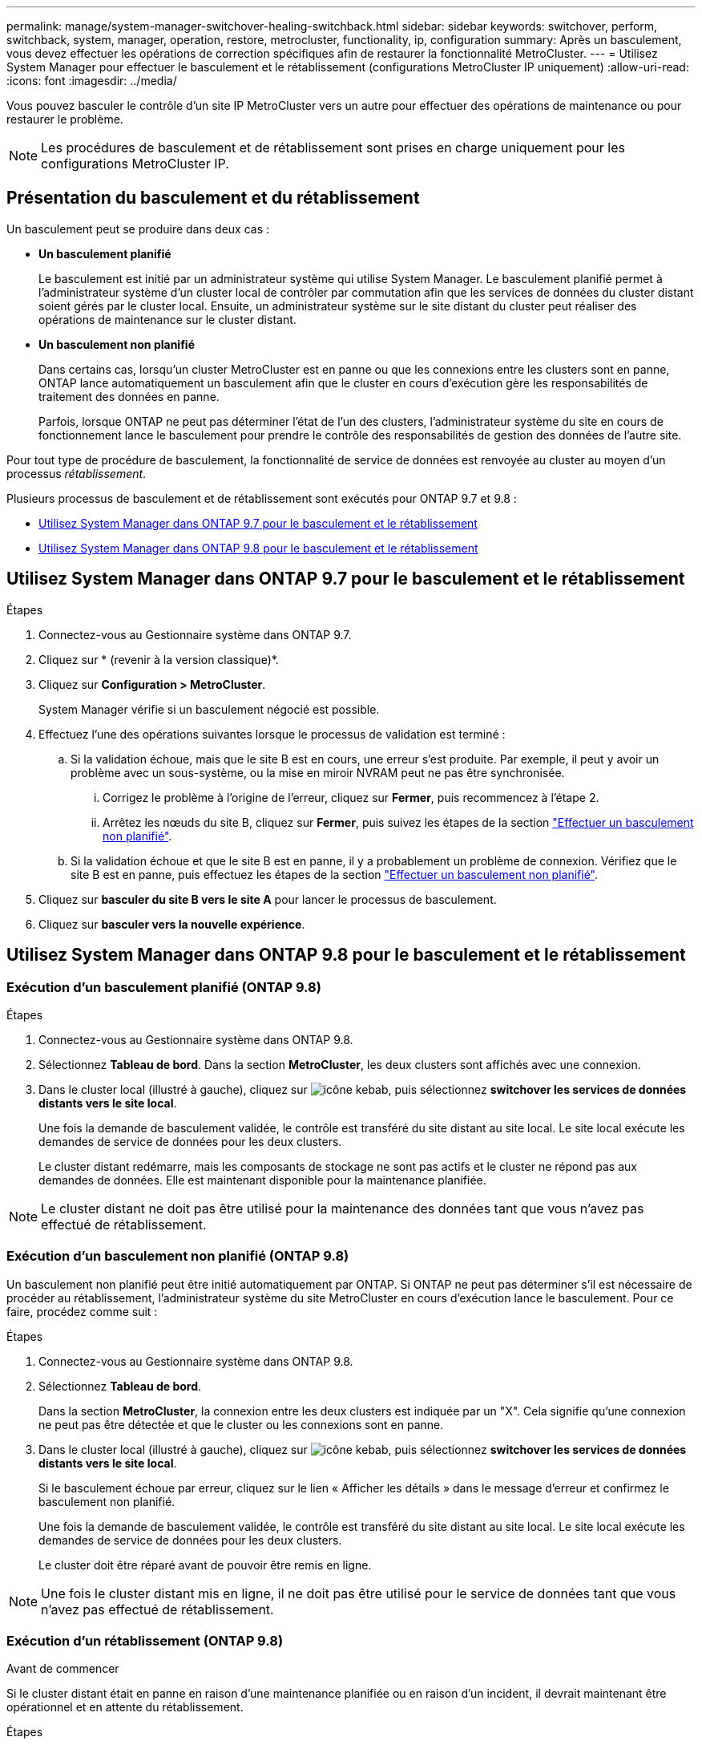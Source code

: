 ---
permalink: manage/system-manager-switchover-healing-switchback.html 
sidebar: sidebar 
keywords: switchover, perform, switchback, system, manager, operation, restore, metrocluster, functionality, ip, configuration 
summary: Après un basculement, vous devez effectuer les opérations de correction spécifiques afin de restaurer la fonctionnalité MetroCluster. 
---
= Utilisez System Manager pour effectuer le basculement et le rétablissement (configurations MetroCluster IP uniquement)
:allow-uri-read: 
:icons: font
:imagesdir: ../media/


[role="lead"]
Vous pouvez basculer le contrôle d'un site IP MetroCluster vers un autre pour effectuer des opérations de maintenance ou pour restaurer le problème.


NOTE: Les procédures de basculement et de rétablissement sont prises en charge uniquement pour les configurations MetroCluster IP.



== Présentation du basculement et du rétablissement

Un basculement peut se produire dans deux cas :

* *Un basculement planifié*
+
Le basculement est initié par un administrateur système qui utilise System Manager. Le basculement planifié permet à l'administrateur système d'un cluster local de contrôler par commutation afin que les services de données du cluster distant soient gérés par le cluster local. Ensuite, un administrateur système sur le site distant du cluster peut réaliser des opérations de maintenance sur le cluster distant.

* *Un basculement non planifié*
+
Dans certains cas, lorsqu'un cluster MetroCluster est en panne ou que les connexions entre les clusters sont en panne, ONTAP lance automatiquement un basculement afin que le cluster en cours d'exécution gère les responsabilités de traitement des données en panne.

+
Parfois, lorsque ONTAP ne peut pas déterminer l'état de l'un des clusters, l'administrateur système du site en cours de fonctionnement lance le basculement pour prendre le contrôle des responsabilités de gestion des données de l'autre site.



Pour tout type de procédure de basculement, la fonctionnalité de service de données est renvoyée au cluster au moyen d'un processus _rétablissement_.

Plusieurs processus de basculement et de rétablissement sont exécutés pour ONTAP 9.7 et 9.8 :

* <<sm97-sosb,Utilisez System Manager dans ONTAP 9.7 pour le basculement et le rétablissement>>
* <<sm98-sosb,Utilisez System Manager dans ONTAP 9.8 pour le basculement et le rétablissement>>




== Utilisez System Manager dans ONTAP 9.7 pour le basculement et le rétablissement

.Étapes
. Connectez-vous au Gestionnaire système dans ONTAP 9.7.
. Cliquez sur * (revenir à la version classique)*.
. Cliquez sur *Configuration > MetroCluster*.
+
System Manager vérifie si un basculement négocié est possible.

. Effectuez l'une des opérations suivantes lorsque le processus de validation est terminé :
+
.. Si la validation échoue, mais que le site B est en cours, une erreur s'est produite. Par exemple, il peut y avoir un problème avec un sous-système, ou la mise en miroir NVRAM peut ne pas être synchronisée.
+
... Corrigez le problème à l'origine de l'erreur, cliquez sur *Fermer*, puis recommencez à l'étape 2.
... Arrêtez les nœuds du site B, cliquez sur *Fermer*, puis suivez les étapes de la section link:https://docs.netapp.com/us-en/ontap-system-manager-classic/online-help-96-97/task_performing_unplanned_switchover.html["Effectuer un basculement non planifié"^].


.. Si la validation échoue et que le site B est en panne, il y a probablement un problème de connexion. Vérifiez que le site B est en panne, puis effectuez les étapes de la section link:https://docs.netapp.com/us-en/ontap-system-manager-classic/online-help-96-97/task_performing_unplanned_switchover.html["Effectuer un basculement non planifié"^].


. Cliquez sur *basculer du site B vers le site A* pour lancer le processus de basculement.
. Cliquez sur *basculer vers la nouvelle expérience*.




== Utilisez System Manager dans ONTAP 9.8 pour le basculement et le rétablissement



=== Exécution d'un basculement planifié (ONTAP 9.8)

.Étapes
. Connectez-vous au Gestionnaire système dans ONTAP 9.8.
. Sélectionnez *Tableau de bord*. Dans la section *MetroCluster*, les deux clusters sont affichés avec une connexion.
. Dans le cluster local (illustré à gauche), cliquez sur image:icon_kabob.gif["icône kebab"], puis sélectionnez *switchover les services de données distants vers le site local*.
+
Une fois la demande de basculement validée, le contrôle est transféré du site distant au site local. Le site local exécute les demandes de service de données pour les deux clusters.

+
Le cluster distant redémarre, mais les composants de stockage ne sont pas actifs et le cluster ne répond pas aux demandes de données. Elle est maintenant disponible pour la maintenance planifiée.




NOTE: Le cluster distant ne doit pas être utilisé pour la maintenance des données tant que vous n'avez pas effectué de rétablissement.



=== Exécution d'un basculement non planifié (ONTAP 9.8)

Un basculement non planifié peut être initié automatiquement par ONTAP. Si ONTAP ne peut pas déterminer s'il est nécessaire de procéder au rétablissement, l'administrateur système du site MetroCluster en cours d'exécution lance le basculement. Pour ce faire, procédez comme suit :

.Étapes
. Connectez-vous au Gestionnaire système dans ONTAP 9.8.
. Sélectionnez *Tableau de bord*.
+
Dans la section *MetroCluster*, la connexion entre les deux clusters est indiquée par un "X". Cela signifie qu'une connexion ne peut pas être détectée et que le cluster ou les connexions sont en panne.

. Dans le cluster local (illustré à gauche), cliquez sur image:icon_kabob.gif["icône kebab"], puis sélectionnez *switchover les services de données distants vers le site local*.
+
Si le basculement échoue par erreur, cliquez sur le lien « Afficher les détails » dans le message d'erreur et confirmez le basculement non planifié.

+
Une fois la demande de basculement validée, le contrôle est transféré du site distant au site local. Le site local exécute les demandes de service de données pour les deux clusters.

+
Le cluster doit être réparé avant de pouvoir être remis en ligne.




NOTE: Une fois le cluster distant mis en ligne, il ne doit pas être utilisé pour le service de données tant que vous n'avez pas effectué de rétablissement.



=== Exécution d'un rétablissement (ONTAP 9.8)

.Avant de commencer
Si le cluster distant était en panne en raison d'une maintenance planifiée ou en raison d'un incident, il devrait maintenant être opérationnel et en attente du rétablissement.

.Étapes
. Sur le cluster local, connectez-vous à System Manager dans ONTAP 9.8.
. Sélectionnez *Tableau de bord*.
+
Dans la section *MetroCluster*, les deux clusters sont affichés.

. Dans le cluster local (illustré à gauche), cliquez sur image:icon_kabob.gif["icône kebab"], puis sélectionnez *reprendre le contrôle*.
+
Les données sont _ajustées_ en premier, pour vérifier que les données sont synchronisées et mises en miroir entre les deux clusters.

. Une fois la correction des données terminée, cliquez sur image:icon_kabob.gif["icône kebab"], puis sélectionnez *lancer le rétablissement*.
+
Lorsque le rétablissement est terminé, les deux clusters sont actifs et le service des requêtes de données. En outre, les données sont mises en miroir et synchronisées entre les clusters.



